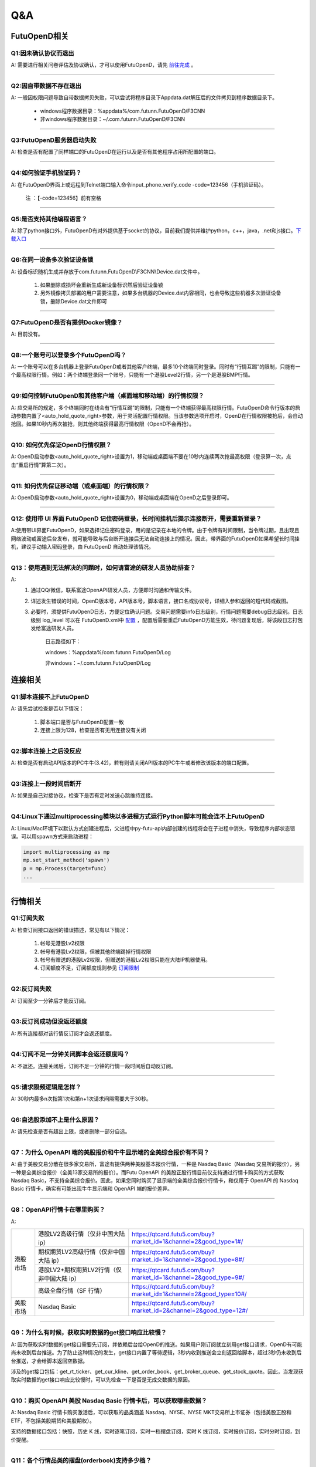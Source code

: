 
Q&A
===

FutuOpenD相关
+++++++++++++++++++++++++++++++++++++++

Q1:因未确认协议而退出
--------------------------------

A: 需要进行相关问卷评估及协议确认，才可以使用FutuOpenD，请先 `前往完成 <https://www.futunn.com/about/api-disclaimer/>`_ 。

--------------------------------

Q2:因自带数据不存在退出
--------------------------------

A: 一般因权限问题导致自带数据拷贝失败，可以尝试将程序目录下Appdata.dat解压后的文件拷贝到程序数据目录下。

	+ windows程序数据目录：%appdata%/com.futunn.FutuOpenD/F3CNN
	+ 非windows程序数据目录：~/.com.futunn.FutuOpenD/F3CNN

----------------

Q3:FutuOpenD服务器启动失败
--------------------------------

A: 检查是否有配置了同样端口的FutuOpenD在运行以及是否有其他程序占用所配置的端口。

--------------------------------

Q4:如何验证手机验证码？
--------------------------------

A: 在FutuOpenD界面上或远程到Telnet端口输入命令input_phone_verify_code -code=123456（手机验证码）。

	注 ：【-code=123456】前有空格

--------------------------------

Q5:是否支持其他编程语言？
--------------------------------

A: 除了python接口外，FutuOpenD有对外提供基于socket的协议，目前我们提供并维护python，c++，java，.net和js接口。`下载入口 <https://www.futunn.com/download/openAPI>`_

--------------------------------

Q6:在同一设备多次验证设备锁 
--------------------------------

A: 设备标识随机生成并存放于com.futunn.FutuOpenD\\F3CNN\\Device.dat文件中。

	1. 如果删除或损坏会重新生成新设备标识然后验证设备锁
	2. 另外镜像拷贝部署的用户需要注意，如果多台机器的Device.dat内容相同，也会导致这些机器多次验证设备锁，删除Device.dat文件即可
	
--------------------------------

Q7:FutuOpenD是否有提供Docker镜像？
-----------------------------------

A: 目前没有。

--------------------------------

Q8:一个账号可以登录多个FutuOpenD吗？
------------------------------------

A: 一个账号可以在多台机器上登录FutuOpenD或者其他客户终端，最多10个终端同时登录。同时有“行情互踢”的限制，只能有一个最高权限行情。例如：两个终端登录同一个账号，只能有一个港股Level2行情，另一个是港股BMP行情。

--------------------------------

Q9:如何控制FutuOpenD和其他客户端（桌面端和移动端）的行情权限？
--------------------------------------------------------------------

A: 应交易所的规定，多个终端同时在线会有“行情互踢”的限制，只能有一个终端获得最高权限行情。FutuOpenD命令行版本的启动参数内置了<auto_hold_quote_right>参数，用于灵活配置行情权限。当该参数选项开启时，OpenD在行情权限被抢后，会自动抢回。如果10秒内再次被抢，则其他终端获得最高行情权限（OpenD不会再抢）。

--------------------------------

Q10: 如何优先保证OpenD行情权限？
------------------------------------

A: OpenD启动参数<auto_hold_quote_right>设置为1，移动端或桌面端不要在10秒内连续两次抢最高权限（登录算一次，点击“重启行情”算第二次）。

  .. image:: ../_static/quote_right.png
	

--------------------------------

Q11: 如何优先保证移动端（或桌面端）的行情权限？
--------------------------------------------------------------------

A: OpenD启动参数<auto_hold_quote_right>设置为0，移动端或桌面端在OpenD之后登录即可。 

--------------------------------

Q12: 使用带 UI 界面 FutuOpenD 记住密码登录，长时间挂机后提示连接断开，需要重新登录？
----------------------------------------------------------------------------------------------------

A:使用带UI界面FutuOpenD，如果选择记住密码登录，用的是记录在本地的令牌。由于令牌有时间限制，当令牌过期，且出现且网络波动或富途后台发布，就可能导致与后台断开连接后无法自动连接上的情况。因此，带界面的FutuOpenD如果希望长时间挂机，建议手动输入密码登录，由 FutuOpenD 自动处理该情况。

--------------------------------

Q13：使用遇到无法解决的问题时，如何请富途的研发人员协助排查？
----------------------------------------------------------------

A: 
	1. 通过QQ/微信，联系富途OpenAPI研发人员，方便即时沟通和传输文件。
	
	2. 详述发生错误的时间，OpenD版本号，API版本号，脚本语言，接口名或协议号，详细入参和返回的短代码或截图。
	
	3. 必要时，须提供FutuOpenD日志，方便定位确认问题。交易问题需要info日志级别，行情问题需要debug日志级别。日志级别 log_level 可以在 FutuOpenD.xml中 `配置 <../intro/FutuOpenDGuide.html#id9>`_ ，配置后需要重启FutuOpenD方能生效，待问题复现后，将该段日志打包发给富途研发人员。
	
		日志路径如下：
      
		windows：%appdata%/com.futunn.FutuOpenD/Log
		
		非windows：~/.com.futunn.FutuOpenD/Log

连接相关
++++++++++++++++++++++++++++++++++++++++++

Q1:脚本连接不上FutuOpenD
--------------------------------

A: 请先尝试检查是否以下情况：

	1. 脚本端口是否与FutuOpenD配置一致
	2. 连接上限为128，检查是否有无用连接没有关闭

--------------------------------

Q2:脚本连接上之后没反应
--------------------------------

A: 检查是否有启动API版本的PC牛牛(3.42)，若有则请关闭API版本的PC牛牛或者修改该版本的端口配置。

--------------------------------

Q3:连接上一段时间后断开
--------------------------------

A: 如果是自己对接协议，检查下是否有定时发送心跳维持连接。

--------------------------------

Q4:Linux下通过multiprocessing模块以多进程方式运行Python脚本可能会连不上FutuOpenD
------------------------------------------------------------------------------------------------

A: Linux/Mac环境下以默认方式创建进程后，父进程中py-futu-api内部创建的线程将会在子进程中消失，导致程序内部状态错误。可以用spawn方式来启动进程：

.. code:: python

    import multiprocessing as mp
    mp.set_start_method('spawn')
    p = mp.Process(target=func)
    ...


--------------------------------

行情相关
+++++++++++++++++++++++++++++++++++++++++

Q1:订阅失败
--------------------------------

A: 检查订阅接口返回的错误描述，常见有以下情况：

	1. 帐号无港股Lv2权限
	2. 帐号有港股Lv2权限，但被其他终端踢掉行情权限
	3. 帐号有赠送的港股Lv2权限，但赠送的港股Lv2权限只能在大陆IP机器使用。
	4. 订阅额度不足，订阅额度规则参见  `订阅限制 <../protocol/intro.html#id28>`_  
	
--------------------------------

Q2:反订阅失败
--------------------------------

A: 订阅至少一分钟后才能反订阅。

--------------------------------

Q3:反订阅成功但没返还额度
--------------------------------

A: 所有连接都对该行情反订阅才会返还额度。

--------------------------------

Q4:订阅不足一分钟关闭脚本会返还额度吗？
----------------------------------------

A: 不返还。连接关闭后，订阅不足一分钟的行情一段时间后自动反订阅。

--------------------------------

Q5:请求限频逻辑是怎样？
--------------------------------

A: 30秒内最多n次指第1次和第n+1次请求间隔需要大于30秒。

--------------------------------

Q6:自选股添加不上是什么原因？
--------------------------------

A: 请先检查是否有超出上限，或者删除一部分自选。

--------------------------------

Q7：为什么 OpenAPI 端的美股报价和牛牛显示端的全美综合报价有不同？
--------------------------------------------------------------------

A: 由于美股交易分散在很多家交易所，富途有提供两种美股基本报价行情，一种是 Nasdaq Basic（Nasdaq 交易所的报价），另一种是全美综合报价（全美13家交易所的报价）。而Futu OpenAPI 的美股正股行情目前仅支持通过行情卡购买的方式获取 Nasdaq Basic，不支持全美综合报价。因此，如果您同时购买了显示端的全美综合报价行情卡，和仅用于 OpenAPI 的 Nasdaq Basic 行情卡，确实有可能出现牛牛显示端和 OpenAPI 端的报价差异。

--------------------------------

Q8：OpenAPI行情卡在哪里购买？
--------------------------------

A: 

+------------+------------------------------------------------+------------------------------------------------------------------------------+
|            | 港股LV2高级行情（仅非中国大陆 ip）             | https://qtcard.futu5.com/buy?market_id=1&channel=2&good_type=1#/             |
+            +------------------------------------------------+------------------------------------------------------------------------------+
|            | 期权期货LV2高级行情（仅非中国大陆 ip）         | https://qtcard.futu5.com/buy?market_id=1&channel=2&good_type=8#/             |
+            +------------------------------------------------+------------------------------------------------------------------------------+
|  港股市场  | 港股LV2+期权期货LV2行情（仅非中国大陆 ip）     | https://qtcard.futu5.com/buy?market_id=1&channel=2&good_type=9#/             |
+            +------------------------------------------------+------------------------------------------------------------------------------+
|            | 高级全盘行情（SF 行情）                        | https://qtcard.futu5.com/buy?market_id=1&channel=2&good_type=10#/            |
+------------+------------------------------------------------+------------------------------------------------------------------------------+
| 美股市场   | Nasdaq Basic                                   | https://qtcard.futu5.com/buy?market_id=2&channel=2&good_type=12#/            |
+------------+------------------------------------------------+------------------------------------------------------------------------------+

----------------------------------------------------------------

Q9：为什么有时候，获取实时数据的get接口响应比较慢？
----------------------------------------------------------------

A: 因为获取实时数据的get接口需要先订阅，并依赖后台给OpenD的推送。如果用户刚订阅就立刻用get接口请求，OpenD有可能尚未收到后台推送。为了防止这种情况的发生，get接口内置了等待逻辑，3秒内收到推送会立刻返回给脚本，超过3秒仍未收到后台推送，才会给脚本返回空数据。

涉及的get接口包括：get_rt_ticker、get_cur_kline、get_order_book、get_broker_queue、get_stock_quote。因此，当发现获取实时数据的get接口响应比较慢时，可以先检查一下是否是无成交数据的原因。

--------------------------------

Q10：购买 OpenAPI 美股 Nasdaq Basic 行情卡后，可以获取哪些数据？
--------------------------------------------------------------------

A: Nasdaq Basic 行情卡购买激活后，可以获取的品类涵盖 Nasdaq、NYSE、NYSE MKT交易所上市证券（包括美股正股和 ETF，不包括美股期货和美股期权）。

支持的数据接口包括：快照，历史 K 线，实时逐笔订阅，实时一档摆盘订阅，实时 K 线订阅，实时报价订阅，实时分时订阅，到价提醒。

----------------------------------------------------------------

Q11：各个行情品类的摆盘(orderbook)支持多少档？
----------------------------------------------------------------

A: 

+--------------+-----------------------------------+------------+------------+------------+------------------+
| 摆盘接口档数 |             类型                  |    BMP     |    LV1     |    LV2     |        SF        |
+--------------+-----------------------------------+------------+------------+------------+------------------+
|              | 证券（含正股、窝轮、牛熊、界内证）|     0      |     /      |     10     |  全盘+千笔明细   |
+  港股市场    +-----------------------------------+------------+------------+------------+------------------+
|              | 期权期货                          |     0      |     1      |     10     |        /         |
+--------------+-----------------------------------+------------+------------+------------+------------------+
|              | 股票（含ETF）                     |     /      |     1      | 暂未支持   |        /         |
+  美股市场    +-----------------------------------+------------+------------+------------+------------------+
|              | 期权                              |     /      |     1      |     10     |        /         |
+--------------+-----------------------------------+------------+------------+------------+------------------+
|  A股市场     | 股票                              |     /      |     5      |     /      |        /         |
+--------------+-----------------------------------+------------+------------+------------+------------------+



交易相关
+++++++++++++++++++++++++++++++++++++++++

Q1:如何使用模拟交易？
--------------------------------

A: 只要有牛牛帐号即可使用模拟交易，在使用交易接口时交易环境传入模拟环境即可。

--------------------------------

Q2:模拟与真实交易是否有区别？
--------------------------------

A: 有区别:

	1. 订单的状态不支持删除、部分成交、生效、失效状态
	2. 不支持生效失效、删除订单操作，仅支持支持改单， 撤单
	3. 不支持成交数据，包括今日成交，历史成交，成交推送
	4. 下单仅支持Normal类型
	5. 模拟交易不需要解锁交易
	6. 模拟交易不支持期货

	更多模拟交易规则可跳转至 `模拟交易规则 <https://m-match.futunn.com/simulate#/rule>`_。
	
--------------------------------

Q3:是否模拟交易可视化数据？
--------------------------------
	
A: 可视数据可跳转至 `模拟炒股页面 <https://m-match.futunn.com/simulate/>`_，该页面仅支持手机浏览器访问。

--------------------------------

Q4:是否支持A股交易？
--------------------------------

A: 支持A股模拟交易，真实交易可通过A股通交易部分A股。

--------------------------------

Q5:各市场支持的交易方向
--------------------------------

A: 除了期货，其他股票都只支持传入买入和卖出，在空仓情况下卖出，产生的订单交易方向是卖空。

--------------------------------

Q6:各市场支持的订单类型
--------------------------------

A: 
	+ 港股支持增强限价单，竞价单，竞价限价单，绝对限价单，特别限价单
	+ 美股支持限价单，市价单
	+ A股通仅支持A股限价委托 
	+ 港股的股指期货支持限价单，竞价单
	+ 港股的美元黄金期货、香港的股票期货支持限价单

--------------------------------

Q7:各市场支持的订单操作
--------------------------------

A: 
	+ 港股支持改单、撤单、生效、失效、删除
	+ 美股仅支持改单和撤单
	+ A股通仅支持撤单
	+ 期货支持改单、撤单、删除

--------------------------------

其他
+++++++++++++++++++++++++++++++++++++++++

Q1:请求限制说明
--------------------------------

A: 请求限制说明请参见 :ref:`quota-limit`
